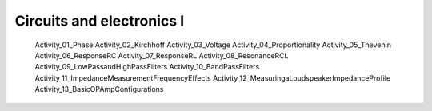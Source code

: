 ##########################
Circuits and electronics I
##########################
   
   Activity_01_Phase
   Activity_02_Kirchhoff
   Activity_03_Voltage
   Activity_04_Proportionality
   Activity_05_Thevenin  
   Activity_06_ResponseRC
   Activity_07_ResponseRL
   Activity_08_ResonanceRCL
   Activity_09_LowPassandHighPassFilters
   Activity_10_BandPassFilters 
   Activity_11_ImpedanceMeasurementFrequencyEffects
   Activity_12_MeasuringaLoudspeakerImpedanceProfile
   Activity_13_BasicOPAmpConfigurations